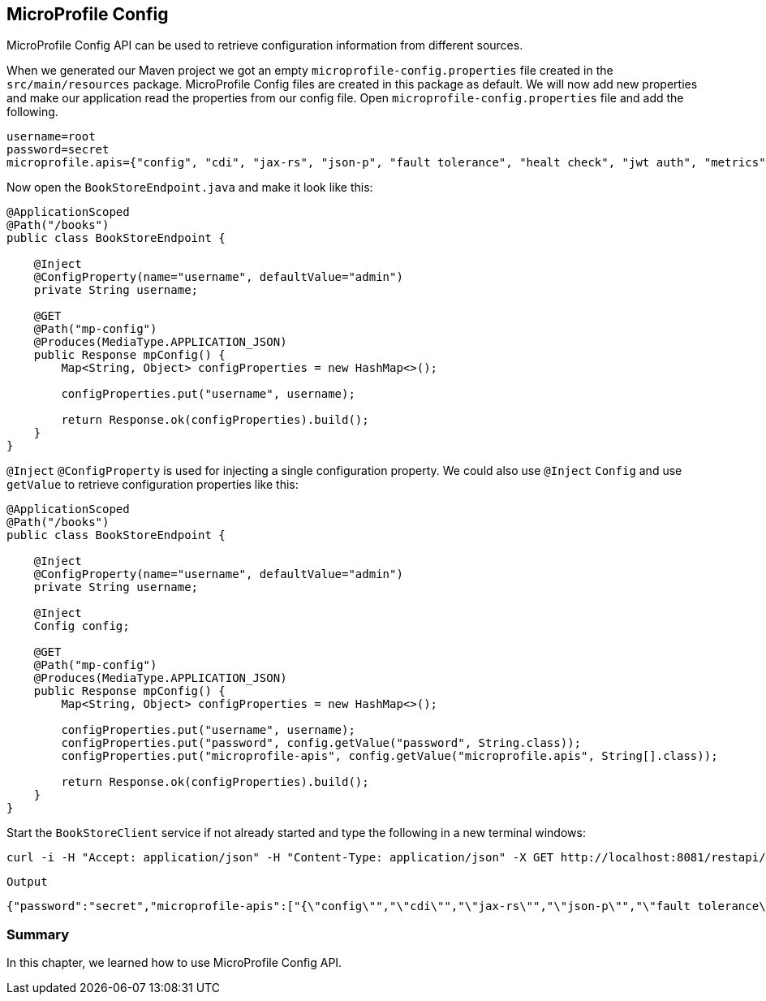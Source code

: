 == MicroProfile Config

MicroProfile Config API can be used to retrieve configuration information from different sources.

When we generated our Maven project we got an empty `microprofile-config.properties` file created in the `src/main/resources` package.
MicroProfile Config files are created in this package as default.
We will now add new properties and make our application read the properties from our config file.
Open `microprofile-config.properties` file and add the following.

[source, properties]
----
username=root
password=secret
microprofile.apis={"config", "cdi", "jax-rs", "json-p", "fault tolerance", "healt check", "jwt auth", "metrics", "openapi", "opentracing","rest client"}
----

Now open the `BookStoreEndpoint.java` and make it look like this:

[source, java]
----
@ApplicationScoped
@Path("/books")
public class BookStoreEndpoint {

    @Inject
    @ConfigProperty(name="username", defaultValue="admin")
    private String username;

    @GET
    @Path("mp-config")
    @Produces(MediaType.APPLICATION_JSON)
    public Response mpConfig() {
        Map<String, Object> configProperties = new HashMap<>();

        configProperties.put("username", username);

        return Response.ok(configProperties).build();
    }
}
----

`@Inject` `@ConfigProperty` is used for injecting a single configuration property.
We could also use `@Inject` `Config` and use `getValue` to retrieve configuration properties like this:

[source, java]
----
@ApplicationScoped
@Path("/books")
public class BookStoreEndpoint {

    @Inject
    @ConfigProperty(name="username", defaultValue="admin")
    private String username;

    @Inject
    Config config;
    
    @GET
    @Path("mp-config")
    @Produces(MediaType.APPLICATION_JSON)
    public Response mpConfig() {
        Map<String, Object> configProperties = new HashMap<>();

        configProperties.put("username", username);
        configProperties.put("password", config.getValue("password", String.class));
        configProperties.put("microprofile-apis", config.getValue("microprofile.apis", String[].class));

        return Response.ok(configProperties).build();
    }
}
----

Start the `BookStoreClient` service if not already started and type the following in a new terminal windows:

[source, bash]
----
curl -i -H "Accept: application/json" -H "Content-Type: application/json" -X GET http://localhost:8081/restapi/books/mp-config
----

`Output`
[source,bash]
----
{"password":"secret","microprofile-apis":["{\"config\"","\"cdi\"","\"jax-rs\"","\"json-p\"","\"fault tolerance\"","\"healt check\"","\"jwt auth\"","\"metrics\"","\"openapi\"","\"opentracing\"","\"rest client\"}"],"username":"root"}%
----

=== Summary
In this chapter, we learned how to use MicroProfile Config API.
